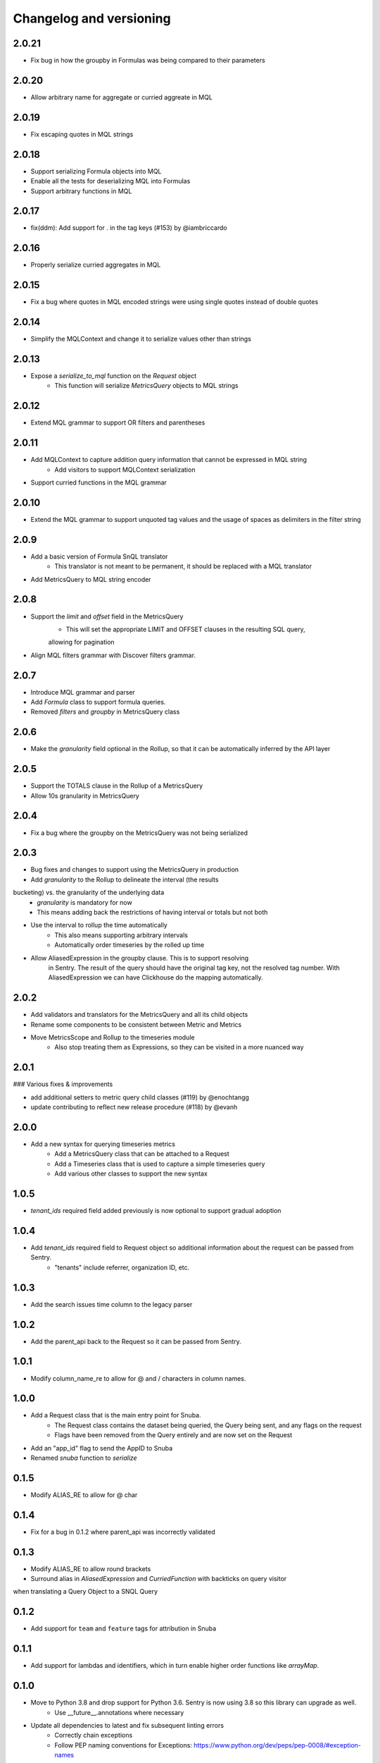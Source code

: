 Changelog and versioning
==========================

2.0.21
------

- Fix bug in how the groupby in Formulas was being compared to their parameters


2.0.20
------

- Allow arbitrary name for aggregate or curried aggreate in MQL


2.0.19
------

- Fix escaping quotes in MQL strings


2.0.18
------

- Support serializing Formula objects into MQL
- Enable all the tests for deserializing MQL into Formulas
- Support arbitrary functions in MQL


2.0.17
------

- fix(ddm): Add support for . in the tag keys (#153) by @iambriccardo

2.0.16
-----

- Properly serialize curried aggregates in MQL


2.0.15
-----

- Fix a bug where quotes in MQL encoded strings were using single quotes instead of double quotes


2.0.14
-----

- Simplify the MQLContext and change it to serialize values other than strings


2.0.13
-----

- Expose a `serialize_to_mql` function on the `Request` object
    - This function will serialize `MetricsQuery` objects to MQL strings


2.0.12
-----

- Extend MQL grammar to support OR filters and parentheses


2.0.11
-----

- Add MQLContext to capture addition query information that cannot be expressed in MQL string
    - Add visitors to support MQLContext serialization
- Support curried functions in the MQL grammar


2.0.10
-----

- Extend the MQL grammar to support unquoted tag values and the usage of spaces as delimiters
  in the filter string


2.0.9
-----

- Add a basic version of Formula SnQL translator
    - This translator is not meant to be permanent, it should be replaced with a MQL translator
- Add MetricsQuery to MQL string encoder


2.0.8
-----

- Support the `limit` and `offset` field in the MetricsQuery
    - This will set the appropriate LIMIT and OFFSET clauses in the resulting SQL query,
    allowing for pagination
- Align MQL filters grammar with Discover filters grammar.


2.0.7
-----
- Introduce MQL grammar and parser
- Add `Formula` class to support formula queries.
- Removed `filters` and `groupby` in MetricsQuery class


2.0.6
-----
- Make the `granularity` field optional in the Rollup, so that it can
  be automatically inferred by the API layer


2.0.5
-----
- Support the TOTALS clause in the Rollup of a MetricsQuery
- Allow 10s granularity in MetricsQuery


2.0.4
-----
- Fix a bug where the groupby on the MetricsQuery was not being serialized


2.0.3
-----

- Bug fixes and changes to support using the MetricsQuery in production
- Add `granularity` to the Rollup to delineate the interval (the results
bucketing) vs. the granularity of the underlying data
    - `granularity` is mandatory for now
    - This means adding back the restrictions of having interval or totals but not both
- Use the interval to rollup the time automatically
    - This also means supporting arbitrary intervals
    - Automatically order timeseries by the rolled up time
- Allow AliasedExpression in the groupby clause. This is to support resolving
    in Sentry. The result of the query should have the original tag key, not the
    resolved tag number. With AliasedExpression we can have Clickhouse do the mapping
    automatically.



2.0.2
-----

- Add validators and translators for the MetricsQuery and all its child objects
- Rename some components to be consistent between Metric and Metrics
- Move MetricsScope and Rollup to the timeseries module
    - Also stop treating them as Expressions, so they can be visited in a more nuanced way

2.0.1
-----

### Various fixes & improvements

- add additional setters to metric query child classes (#119) by @enochtangg
- update contributing to reflect new release procedure (#118) by @evanh

2.0.0
------

- Add a new syntax for querying timeseries metrics
    - Add a MetricsQuery class that can be attached to a Request
    - Add a Timeseries class that is used to capture a simple timeseries query
    - Add various other classes to support the new syntax

1.0.5
------

- `tenant_ids` required field added previously is now optional to support gradual adoption

1.0.4
------

- Add `tenant_ids` required field to Request object so additional information about the request can be passed from Sentry.
    - "tenants" include referrer, organization ID, etc.

1.0.3
------

- Add the search issues time column to the legacy parser

1.0.2
------

- Add the parent_api back to the Request so it can be passed from Sentry.

1.0.1
------

- Modify column_name_re to allow for @ and / characters in column names.

1.0.0
------

- Add a Request class that is the main entry point for Snuba.
    - The Request class contains the dataset being queried, the Query being sent, and any flags on the request
    - Flags have been removed from the Query entirely and are now set on the Request
- Add an "app_id" flag to send the AppID to Snuba
- Renamed `snuba` function to `serialize`


0.1.5
------

- Modify ALIAS_RE to allow for @ char


0.1.4
------

- Fix for a bug in 0.1.2 where parent_api was incorrectly validated

0.1.3
------
- Modify ALIAS_RE to allow round brackets
- Surround alias in `AliasedExpression` and `CurriedFunction` with backticks on query visitor
when translating a Query Object to a SNQL Query


0.1.2
------
- Add support for ``team`` and ``feature`` tags for attribution in Snuba

0.1.1
------
- Add support for lambdas and identifiers, which in turn enable higher order functions like `arrayMap`.

0.1.0
------

- Move to Python 3.8 and drop support for Python 3.6. Sentry is now using 3.8 so this library can upgrade as well.
    - Use __future__.annotations where necessary
- Update all dependencies to latest and fix subsequent linting errors
    - Correctly chain exceptions
    - Follow PEP naming conventions for Exceptions: https://www.python.org/dev/peps/pep-0008/#exception-names
- Add Data Model concept to Entities for extra validation
- Create a type alias for sequences of conditions
- Use sequences for LIMIT BY and ARRAY JOIN since Snuba now supports those operations over multiple columns

0.0.26
------

- New release to fix dataclasses import issue with 3.8

0.0.25
------

- Add a parent_api flag that is used to track the name of the calling API

0.0.24
------

- Fix a bug in legacy converter that correctly handles infix conditions inside other functions

0.0.23
------

- Add an AliasedExpression class that is used if the expression is in the select or groupby, which allows an alias of the results returned from Snuba. The alias is not used in any other clauses and is not available in the generated query in Snuba.
- Fix ALIAS_RE to allow single letter aliases
- Allow datetimes in legacy function strings (add : and - to allowed character list)

0.0.22
------

- Allow square brackets in aliases

0.0.21
------

- Try to convert wrapped conditions on tags to always use string comparisons.

0.0.20
------

- Remove brittle, inconsistent and incomplete group by checks.

0.0.19
------

- Fix escaping in queries. Move escaping from the legacy parser to the translator.

0.0.18
------

- Add some more allowed characters to the function regex

0.0.17
------

- Allow importing directly from snuba_sdk, e.g. `from snuba_sdk import Column, Function`
- Fix bug where conditions on releases were being incorrectly parsed.

0.0.16
------

- Fix bug with weirdly escaped slashes


0.0.15
------

Features:
    - Support embedding expressions in lists/tuples
    - Add a "legacy" flag that gets sent to Snuba for tracking

Fixes:
    - Fix for "+" in numbers
    - Don't strip more than the outer quotes on a string
    - Strip backticks out of strings from legacy queries


0.0.14
------

- Add isort

0.0.13
---------
- Remove "transform"  as an aggregate function
- Fix for legacy queries that have raw string functions with nested aggregates
- Stop conditions on tags[...] from being converted to dates if the rhs was a date string.
- Some legacy queries use tuples for some of the fields. Convert them to lists where appropriate.

0.0.12
---------

- Small fix for legacy queries

0.0.11
---------

- Add arrayjoin support
- Expand column regex to allow any tag

0.0.10
---------

- Handle sets in legacy queries

0.0.9
---------

- Fix a bug with aliases in legacy queries

0.0.8
---------

- Add support for dry run flag

0.0.7
---------

- Update the Legacy converter to produce Queries that will emulate the original query as closely as possible. This way we can track migration success by ensuring the SDK and legacy calls are both producing the same Clickhouse SQL.

0.0.6
---------

- Added documentation for the SDK, generated from Sphinx. The docs are located at `<https://getsentry.github.io/snuba-sdk/>`_.
- The SDK is now feature compatible with the legacy JSON Snuba API, so anything that can be done with the JSON can be done using this SDK.

0.0.5
----------

- Some small bug fixes uncovered after doing an integration test with Sentry and Snuba.

0.0.4
----------

- This package was originally developed for Python 3.8+, however Sentry (the main user) is still using Python 3.6.
- The tox tests being used in Github Actions were not executing correctly, and so didn't report that this package was incompatible with 3.6.
- The package was refactored to work with Python 3.6, and the tox tests were removed from Github Actions (but left in for easier local testing).

0.0.3
----------

- Add a query visitor for printing, validating and translating a Query object to a SnQL query
- Allow arrays and tuples of scalars in Expressions
- Add a function that translates from JSON snuba to SnQL SDK

0.0.2
----------

- It is now possible to create a functioning Query, with basic validation. Also CI and release tools have all been set up.

0.0.1
----------

- Created blank repo with basic bootstrapping

Versioning Policy
------------------------------

This project follows [semver](https://semver.org/), with three additions:

- Semver says that major version ``0`` can include breaking changes at any time. Still, it is common practice to assume that only ``0.x`` releases (minor versions) can contain breaking changes while ``0.x.y`` releases (patch versions) are used for backwards-compatible changes (bugfixes and features). This project also follows that practice.

- All undocumented APIs are considered internal. They are not part of this contract.

- Certain features may be explicitly called out as "experimental" or "unstable" in the documentation. They come with their own versioning policy described in the documentation.

We recommend to pin your version requirements against ``0.x.*`` or ``0.x.y``.
Either one of the following is fine:

.. code-block:: python

    snuba-sdk>=0.10.0,<0.11.0
    snuba-sdk==0.10.1


A major release ``N`` implies the previous release ``N-1`` will no longer receive updates. We generally do not backport bugfixes to older versions unless they are security relevant. However, feel free to ask for backports of specific commits on the bugtracker.
